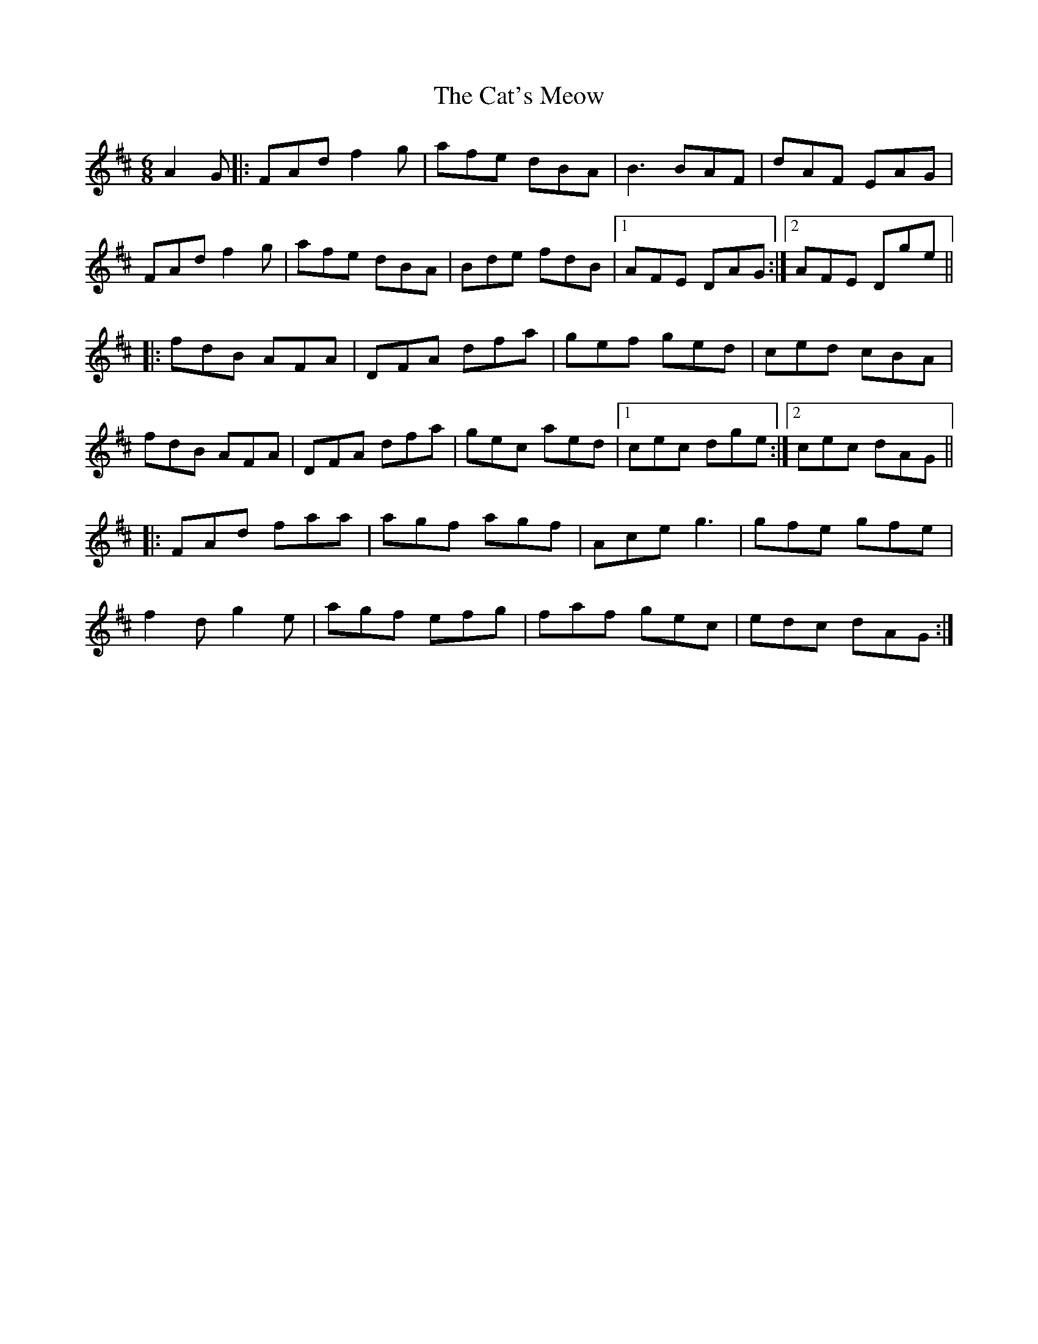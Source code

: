 X: 6513
T: Cat's Meow, The
R: jig
M: 6/8
K: Dmajor
A2G|:FAd f2g|afe dBA|B3 BAF|dAF EAG|
FAd f2g|afe dBA|Bde fdB|1 AFE DAG:|2 AFE Dge||
|:fdB AFA|DFA dfa|gef ged|ced cBA|
fdB AFA|DFA dfa|gec aed|1 cec dge:|2 cec dAG||
|:FAd faa|agf agf|Ace g3|gfe gfe|
f2d g2e|agf efg|faf gec|edc dAG:|

